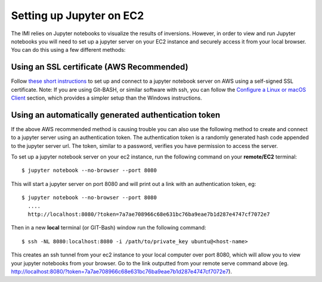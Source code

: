 Setting up Jupyter on EC2
=========================

The IMI relies on Jupyter notebooks to visualize the results of inversions. However, in order to 
view and run Jupyter notebooks you will need to set up a jupyter server on your EC2 instance and 
securely access it from your local browser. You can do this using a few different methods:

Using an SSL certificate (AWS Recommended)
------------------------------------------

Follow `these short instructions <https://docs.aws.amazon.com/dlami/latest/devguide/setup-jupyter.html>`_ to 
set up and connect to a jupyter notebook server on AWS using a self-signed SSL certificate. 
Note: If you are using Git-BASH, or similar software with ssh, you can follow the 
`Configure a Linux or macOS Client <https://docs.aws.amazon.com/dlami/latest/devguide/setup-jupyter-configure-client-linux.html>`_ 
section, which provides a simpler setup than the Windows instructions.

Using an automatically generated authentication token
-----------------------------------------------------
If the above AWS recommended method is causing trouble you can also use the following method to create and connect to 
a jupyter server using an authentication token. The authentication token is a randomly generated hash code appended to 
the jupyter server url. The token, similar to a password, verifies you have permission to access the server.

To set up a jupyter notebook server on your ec2 instance, run the following command on your **remote/EC2** terminal::

  $ jupyter notebook --no-browser --port 8080

This will start a jupyter server on port 8080 and will print out a link with an authentication token, eg::
  
  $ jupyter notebook --no-browser --port 8080
    ....
    http://localhost:8080/?token=7a7ae708966c68e631bc76ba9eae7b1d287e4747cf7072e7

Then in a new **local** terminal (or GIT-Bash) window run the following command::

  $ ssh -NL 8080:localhost:8080 -i /path/to/private_key ubuntu@<host-name>

This creates an ssh tunnel from your ec2 instance to your local computer over port 8080, which will allow you to view your jupyter 
notebooks from your browser. Go to the link outputted from your remote serve command above (eg. http://localhost:8080/?token=7a7ae708966c68e631bc76ba9eae7b1d287e4747cf7072e7).
